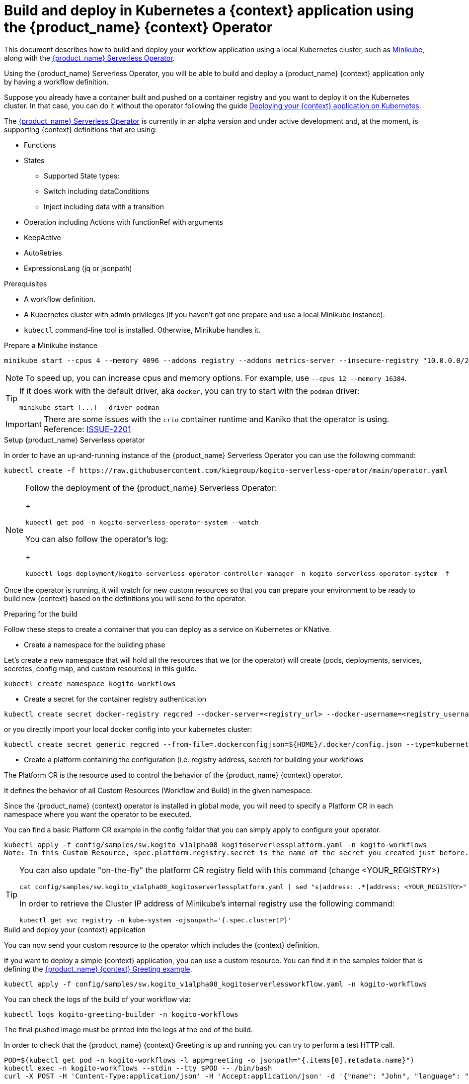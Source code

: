 = Build and deploy in Kubernetes a {context} application using the {product_name} {context} Operator
:compat-mode!:
// Metadata:
:description: Build and deploy using the Kogito Serverless Workflow Operator a serverless workflow application
:keywords: kogito, workflow, serverless, operator, kubernetes, minikube
// links
:kogito_serverless_operator_url: https://github.com/kiegroup/kogito-serverless-operator/
:kogito_greeting_example_url: https://github.com/kiegroup/kogito-examples/tree/stable/serverless-workflow-examples/serverless-workflow-greeting-quarkus
:kaniko_issue_url: https://github.com/GoogleContainerTools/kaniko/issues/2201

This document describes how to build and deploy your workflow application using a local Kubernetes cluster, such as link:{minikube_url}[Minikube], along with the link:{kogitoserverlesosperator_url}[{product_name} Serverless Operator].

Using the {product_name} Serverless Operator, you will be able to build and deploy a {product_name} {context} application only by having a workflow definition.

Suppose you already have a container built and pushed on a container registry and you want to deploy it on the Kubernetes cluster. In that case, you can do it without the operator following the guide xref:cloud/deploying-on-kubernetes.adoc[Deploying your {context} application on Kubernetes].

The link:{kogito_serverless_operator_url}[{product_name} Serverless Operator] is currently in an alpha version and under active development and, at the moment, is supporting {context} definitions that are using:

* Functions
* States
    - Supported State types:
    - Switch including dataConditions
    - Inject including data with a transition
* Operation including Actions with functionRef with arguments
* KeepActive
* AutoRetries
* ExpressionsLang (jq or jsonpath)

.Prerequisites
* A workflow definition.
* A Kubernetes cluster with admin privileges (if you haven't got one prepare and use a local Minikube instance).
* `kubectl` command-line tool is installed. Otherwise, Minikube handles it.

.Prepare a Minikube instance

[source,shell,subs="attributes+"]
----
minikube start --cpus 4 --memory 4096 --addons registry --addons metrics-server --insecure-registry "10.0.0.0/24" --insecure-registry "localhost:5000"
----

[NOTE]
====
To speed up, you can increase cpus and memory options. For example, use `--cpus 12 --memory 16384`.
====

[TIP]
====
If it does work with the default driver, aka `docker`, you can try to start with the `podman` driver:


[source,shell,subs="attributes+"]
----
minikube start [...] --driver podman
----
====

[IMPORTANT]
====
There are some issues with the `crio` container runtime and Kaniko that the operator is using. Reference: link:{kaniko_issue_url}[ISSUE-2201]
====

.Setup {product_name} Serverless operator

In order to have an up-and-running instance of the {product_name} Serverless Operator you can use the following command:

[source,shell,subs="attributes+"]
----
kubectl create -f https://raw.githubusercontent.com/kiegroup/kogito-serverless-operator/main/operator.yaml
----

[NOTE]
====
Follow the deployment of the {product_name} Serverless Operator:

+
[source,shell,subs="attributes+"]
----
kubectl get pod -n kogito-serverless-operator-system --watch
----

You can also follow the operator’s log:

+
[source,shell,subs="attributes+"]
----
kubectl logs deployment/kogito-serverless-operator-controller-manager -n kogito-serverless-operator-system -f
----
====

Once the operator is running, it will watch for new custom resources so that you can prepare your environment to be ready to build new {context} based on the definitions you will send to the operator.

.Preparing for the build

Follow these steps to create a container that you can deploy as a service on Kubernetes or KNative.

* Create a namespace for the building phase

Let's create a new namespace that will hold all the resources that we (or the operator) will create (pods, deployments, services, secretes, config map, and custom resources) in this guide.

[source,bash,subs="attributes+"]
----
kubectl create namespace kogito-workflows
----
* Create a secret for the container registry authentication
[source,bash,subs="attributes+"]
----
kubectl create secret docker-registry regcred --docker-server=<registry_url> --docker-username=<registry_username> --docker-password=<registry_password> --docker-email=<registry_email> -n kogito-workflows
----
or you directly import your local docker config into your kubernetes cluster:
[source,bash,subs="attributes+"]
----
kubectl create secret generic regcred --from-file=.dockerconfigjson=${HOME}/.docker/config.json --type=kubernetes.io/dockerconfigjson -n kogito-workflows
----
* Create a platform containing the configuration (i.e. registry address, secret) for building your workflows

The Platform CR is the resource used to control the behavior of the {product_name} {context} operator.

It defines the behavior of all Custom Resources (Workflow and Build) in the given namespace.

Since the {product_name} {context} operator is installed in global mode, you will need to specify a Platform CR in each namespace where you want the operator to be executed.

You can find a basic Platform CR example in the config folder that you can simply apply to configure your operator.

[source,bash,subs="attributes+"]
----
kubectl apply -f config/samples/sw.kogito_v1alpha08_kogitoserverlessplatform.yaml -n kogito-workflows
Note: In this Custom Resource, spec.platform.registry.secret is the name of the secret you created just before.
----

[TIP]
====
You can also update "on-the-fly" the platform CR registry field with this command (change <YOUR_REGISTRY>)

[source,bash,subs="attributes+"]
----
cat config/samples/sw.kogito_v1alpha08_kogitoserverlessplatform.yaml | sed "s|address: .*|address: <YOUR_REGISTRY>"
----

In order to retrieve the Cluster IP address of Minikube's internal registry use the following command:

[source,bash,subs="attributes+"]
----
kubectl get svc registry -n kube-system -ojsonpath='{.spec.clusterIP}'
----
====

.Build and deploy your {context} application

You can now send your custom resource to the operator which includes the {context} definition.

If you want to deploy a simple {context} application, you can use a custom resource. You can find it in the samples folder that is defining the link:{kogitogreetinexample_url}[{product_name} {context} Greeting example].

[source,bash,subs="attributes+"]
----
kubectl apply -f config/samples/sw.kogito_v1alpha08_kogitoserverlessworkflow.yaml -n kogito-workflows
----
You can check the logs of the build of your workflow via:

[source,bash,subs="attributes+"]
----
kubectl logs kogito-greeting-builder -n kogito-workflows
----
The final pushed image must be printed into the logs at the end of the build.

In order to check that the {product_name} {context} Greeting is up and running you can try to perform a test HTTP call.
[source,bash,subs="attributes+"]
----
POD=$(kubectl get pod -n kogito-workflows -l app=greeting -o jsonpath="{.items[0].metadata.name}")
kubectl exec -n kogito-workflows --stdin --tty $POD -- /bin/bash
curl -X POST -H 'Content-Type:application/json' -H 'Accept:application/json' -d '{"name": "John", "language": "English"}' http://localhost:8080/jsongreet
----

If everything is working well you should receive a response like this:

[source,json,subs="attributes+"]
----
{"id":"b5fbfaa3-b125-4e6c-9311-fe5a3577efdd","workflowdata":{"name":"John","language":"English","greeting":"Hello from JSON Workflow, "}}
----